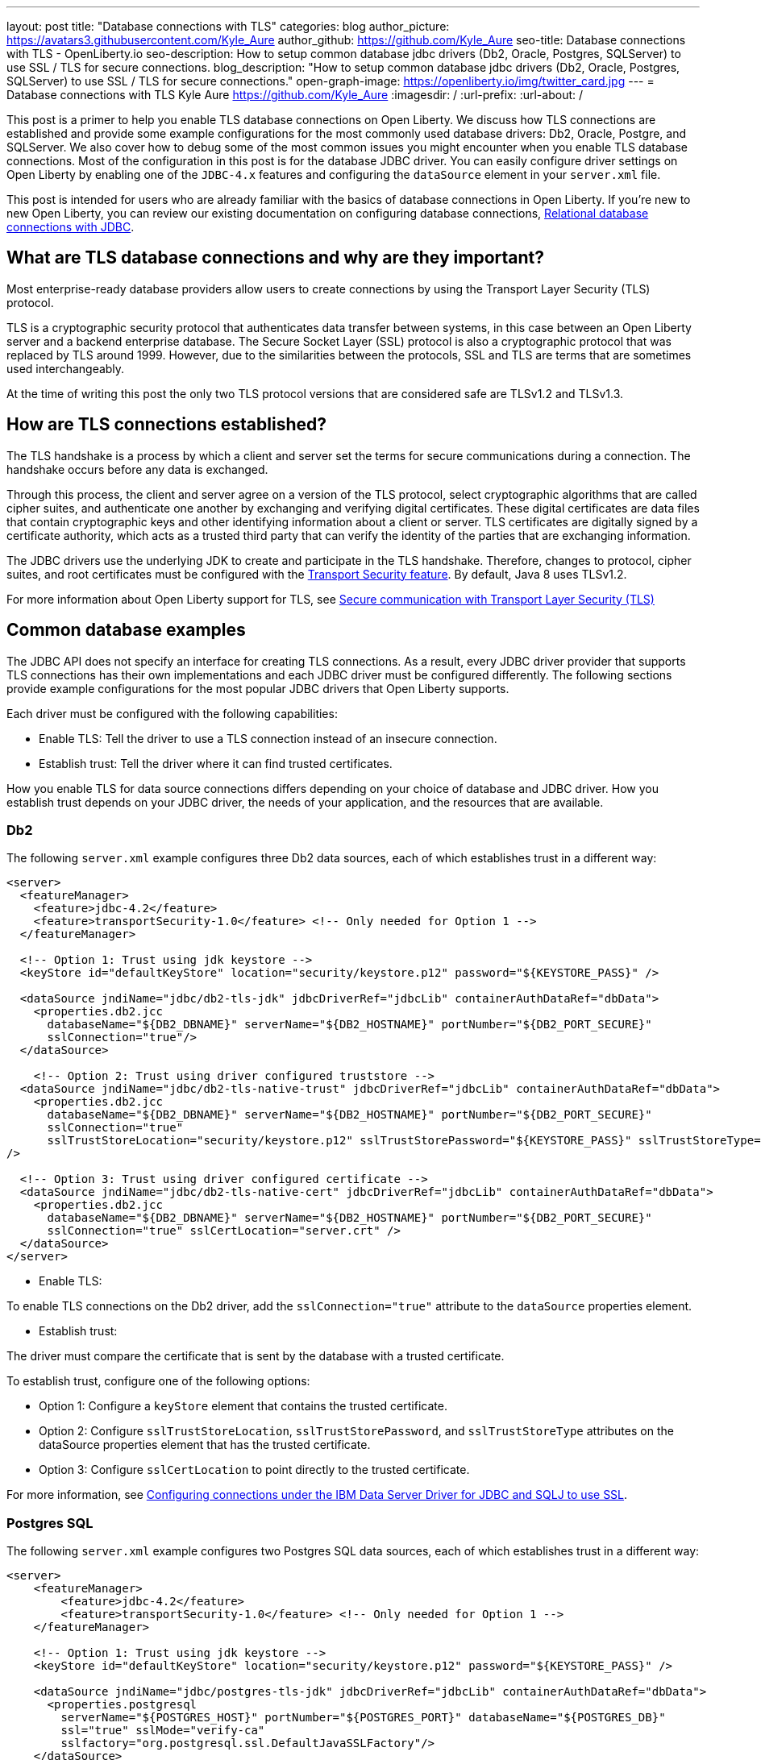 ---
layout: post
title: "Database connections with TLS"
categories: blog
author_picture: https://avatars3.githubusercontent.com/Kyle_Aure
author_github: https://github.com/Kyle_Aure
seo-title: Database connections with TLS - OpenLiberty.io
seo-description: How to setup common database jdbc drivers (Db2, Oracle, Postgres, SQLServer) to use SSL / TLS for secure connections.
blog_description: "How to setup common database jdbc drivers (Db2, Oracle, Postgres, SQLServer) to use SSL / TLS for secure connections."
open-graph-image: https://openliberty.io/img/twitter_card.jpg
---
= Database connections with TLS
Kyle Aure <https://github.com/Kyle_Aure>
:imagesdir: /
:url-prefix:
:url-about: /

This post is a primer to help you enable TLS database connections on Open Liberty.
We discuss how TLS connections are established and provide some example configurations for the most commonly used database drivers: Db2, Oracle, Postgre, and SQLServer. We also cover how to debug some of the most common issues you might encounter when you enable TLS database connections.
Most of the configuration in this post is for the database JDBC driver. You can easily configure driver settings on Open Liberty by enabling one of the `JDBC-4.x` features and configuring the `dataSource` element in your `server.xml` file.

This post is intended for users who are already familiar with the basics of database connections in Open Liberty.
If you're new to new Open Liberty, you can review our existing documentation on configuring database connections, link:https://openliberty.io/docs/21.0.0.3/relational-database-connections-JDBC.html[Relational database connections with JDBC].


== What are TLS database connections and why are they important?
Most enterprise-ready database providers allow users to create connections by using the Transport Layer Security (TLS) protocol.

TLS is a cryptographic security protocol that authenticates data transfer between systems, in this case between an Open Liberty server and a backend enterprise database.
The Secure Socket Layer (SSL) protocol is also a cryptographic protocol that was replaced by TLS around 1999.
However, due to the similarities between the protocols, SSL and TLS are terms that are sometimes used interchangeably.

At the time of writing this post the only two TLS protocol versions that are considered safe are TLSv1.2 and TLSv1.3.

== How are TLS connections established?

The TLS handshake is a process by which a client and server set the terms for secure communications during a connection.
The handshake occurs before any data is exchanged.

Through this process, the client and server agree on a version of the TLS protocol, select cryptographic algorithms that are called cipher suites, and authenticate one another by exchanging and verifying digital certificates.
These digital certificates are data files that contain cryptographic keys and other identifying information about a client or server.
TLS certificates are digitally signed by a certificate authority, which acts as a trusted third party that can verify the identity of the parties that are exchanging information.

The JDBC drivers use the underlying JDK to create and participate in the TLS handshake.
Therefore, changes to protocol, cipher suites, and root certificates must be configured with  the link:/docs/latest/reference/feature/transportSecurity-1.0.html[Transport Security feature].
By default, Java 8 uses TLSv1.2.

For more information about Open Liberty support for TLS, see link:docs/latest/secure-communication-tls.html[Secure communication with Transport Layer Security (TLS)]

== Common database examples

The JDBC API does not specify an interface for creating TLS connections.
As a result, every JDBC driver provider that supports TLS connections has their own implementations and each JDBC driver must be configured differently.
The following sections provide example configurations for the most popular JDBC drivers that Open Liberty supports.

Each driver must be configured with the following capabilities:

- Enable TLS: Tell the driver to use a TLS connection instead of an insecure connection.
- Establish trust: Tell the driver where it can find trusted certificates.

How you enable TLS for data source connections differs depending on your choice of database and JDBC driver. How you establish trust depends on your JDBC driver, the needs of your application, and the resources that are available.


=== Db2

The following `server.xml` example configures three Db2 data sources, each of which establishes trust in a different way:

[source,xml]
----
<server>
  <featureManager>
    <feature>jdbc-4.2</feature>
    <feature>transportSecurity-1.0</feature> <!-- Only needed for Option 1 -->
  </featureManager>

  <!-- Option 1: Trust using jdk keystore -->
  <keyStore id="defaultKeyStore" location="security/keystore.p12" password="${KEYSTORE_PASS}" />

  <dataSource jndiName="jdbc/db2-tls-jdk" jdbcDriverRef="jdbcLib" containerAuthDataRef="dbData">
    <properties.db2.jcc
      databaseName="${DB2_DBNAME}" serverName="${DB2_HOSTNAME}" portNumber="${DB2_PORT_SECURE}"
      sslConnection="true"/>
  </dataSource>

    <!-- Option 2: Trust using driver configured truststore -->
  <dataSource jndiName="jdbc/db2-tls-native-trust" jdbcDriverRef="jdbcLib" containerAuthDataRef="dbData">
    <properties.db2.jcc
      databaseName="${DB2_DBNAME}" serverName="${DB2_HOSTNAME}" portNumber="${DB2_PORT_SECURE}"
      sslConnection="true"
      sslTrustStoreLocation="security/keystore.p12" sslTrustStorePassword="${KEYSTORE_PASS}" sslTrustStoreType="PKCS12"
/>

  <!-- Option 3: Trust using driver configured certificate -->
  <dataSource jndiName="jdbc/db2-tls-native-cert" jdbcDriverRef="jdbcLib" containerAuthDataRef="dbData">
    <properties.db2.jcc
      databaseName="${DB2_DBNAME}" serverName="${DB2_HOSTNAME}" portNumber="${DB2_PORT_SECURE}"
      sslConnection="true" sslCertLocation="server.crt" />
  </dataSource>
</server>
----

- Enable TLS:

To enable TLS connections on the Db2 driver, add the `sslConnection="true"` attribute to the `dataSource` properties element.

- Establish trust:

The driver must compare the certificate that is sent by the database with a trusted certificate.

To establish trust, configure one of the following options:

- Option 1: Configure a `keyStore` element that contains the trusted certificate.
- Option 2: Configure `sslTrustStoreLocation`, `sslTrustStorePassword`, and `sslTrustStoreType` attributes on the dataSource properties element that has the trusted certificate.
- Option 3: Configure `sslCertLocation` to point directly to the trusted certificate.

For more information, see https://www.ibm.com/docs/en/db2-for-zos/11?topic=dsdjsss-configuring-connections-under-data-server-driver-jdbc-sqlj-use-ssl[Configuring connections under the IBM Data Server Driver for JDBC and SQLJ to use SSL].

=== Postgres SQL

The following `server.xml` example configures two Postgres SQL data sources, each of which establishes trust in a different way:
[source,xml]
----
<server>
    <featureManager>
        <feature>jdbc-4.2</feature>
        <feature>transportSecurity-1.0</feature> <!-- Only needed for Option 1 -->
    </featureManager>

    <!-- Option 1: Trust using jdk keystore -->
    <keyStore id="defaultKeyStore" location="security/keystore.p12" password="${KEYSTORE_PASS}" />

    <dataSource jndiName="jdbc/postgres-tls-jdk" jdbcDriverRef="jdbcLib" containerAuthDataRef="dbData">
      <properties.postgresql
        serverName="${POSTGRES_HOST}" portNumber="${POSTGRES_PORT}" databaseName="${POSTGRES_DB}"
        ssl="true" sslMode="verify-ca"
        sslfactory="org.postgresql.ssl.DefaultJavaSSLFactory"/>
    </dataSource>

    <!-- Option 2: Trust using driver configured truststore -->
    <dataSource jndiName="jdbc/postgres-tls-native" jdbcDriverRef="jdbcLib" containerAuthDataRef="dbData">
      <properties.postgresql
        serverName="${POSTGRES_HOST}" portNumber="${POSTGRES_PORT}" databaseName="${POSTGRES_DB}"
        ssl="true" sslMode="verify-ca"
        sslKey="security/keystore.p12" sslPassword="${KEY_PASSWORD}" />
    </dataSource>
</server>
----

- Enable TLS

To enable TLS connections on the Postgre SQL driver, add the `ssl="true"` attribute to the dataSource properties element.

The `sslMode` attribute is optional, but can be used to fine-tune the amount of verification done by the driver.
By default, the `sslMode` attribute is set to `prefer`, which means the driver prefers to use encryption, but still creates a connection even if it cannot.
The recommended setting is at least `veryify-ca`, which requires encryption, and verifies the server certificate.

- Establish Trust

To establish trust, the Postgre SQL driver must compare the certificate that is sent by the database with a trusted certificate.
To establish trust, configure one of the following options:

- Option 1: Configure a `keyStore` element that contains the trusted certificate.
  - To tell the Postgre SQL Driver to use the java SSLFactory, set `sslfactory="org.postgresql.ssl.DefaultJavaSSLFactory"`
  - Option 2: Configure `sslKey` and `sslPassword` attributes on the `dataSource` `properties` element that has the trusted certificate.

For more information, see https://jdbc.postgresql.org/documentation/head/connect.html[Postgre SQL JDBC Driver: Initializing the driver]

=== Oracle

The following `server.xml` example configures two Oracle data sources, each of which establishes trust in a different way:

[source,xml]
----
<server>
    <featureManager>
      <feature>jdbc-4.2</feature>
    </featureManager>

    <!-- General TLS connection properties -->
 	<variable name="oracle.tls.props" value="oracle.net.ssl_version=1.2;oracle.net.ssl_server_dn_match=false;oracle.net.authentication_services=TCPS;"/>

    <!-- Option 1: Oracle wallet config properties -->
    <variable name="oracle.wallet" value="oracle.net.wallet_location=security/;" />
    <variable name="oracle.conn.props.wallet" value="${oracle.tls.props}${oracle.wallet}" />

    <dataSource jndiName="jdbc/oracle-tls-wallet" jdbcDriverRef="jdbcLib">
    	<properties.oracle URL="${env.SSL_URL}" connectionProperties="${oracle.conn.props.wallet}"/>
    </dataSource>

    <!-- Option 2: Oracle keystore/truststore config properties-->
    <variable name="oracle.keystore" value="javax.net.ssl.keystore=security/keystore.p12;javax.net.ssl.trustStoreType=PCKS12;javax.net.ssl.keyStorePassword=${KEYSTORE_PASSWORD};"/>
    <variable name="oracle.truststore" value="javax.net.ssl.trustStore=security/truststore.p12;javax.net.ssl.trustStoreType=PCKS12;javax.net.ssl.trustStorePassword=${TRUSTSTORE_PASS};"/>
    <variable name="oracle.conn.props.store" value="${oracle.tls.props}${oracle.truststore}${oracle.keystore}" />

    <dataSource jndiName="jdbc/oracle-tls-truststore" jdbcDriverRef="jdbcLib">
    	<properties.oracle URL="${env.SSL_URL}" connectionProperties="${oracle.conn.props.store}" />
    </dataSource>

</server>
----

- Enable TLS

To enable TLS connections on the Oracle JDBC driver, add the `connectionProperties="oracle.net.ssl_version=1.2;"` attribute to the `dataSource properties` element.

The `connectionProperties` attribute takes a semicolon-delimited list of properties to be applied to the driver.

The following Oracle properties can also be set for TLS configuration:

- `oracle.net.ssl_server_dn_match`: If set to `true`, the driver confirms that the distinguished name (dn) of the certificate matches the hostname that sent the certificate.
- `oracle.net.ssl_cipher_suites`: A specified subset of supported cipher suites for the driver to use.
- `oracle.net.authentication_services`: Setting TCPS tells the driver to expect the database to authenticate the connection to the database via the TLS handshake.  That is, if the TLS handshake succeeds, no other authentication is needed to access the database.  This property requires extra setup on the database.  Notice  that in this example, neither datasource has an `containerAuthDataRef` attribute. The container authorization is not needed because the `oracle.net.authentication_services=TCPS` property indicates that the TLS handshake is the only authorization that is required.

- Establish Trust

The Oracle database has a feature called Oracle Wallets.
When this feature is set up correctly on the database side, the Database Administrator can provide two Wallet files, `cwallet.sso` and `ewallet.p12`, to the client.

To establish trust, configure one of the following options:

- Option 1: To establish trust by using Oracle Wallets, point the driver to the directory that contains your wallet files: `connectionProperties="oracle.net.wallet_location=security/;"`
- Option 2: To establish trust by using traditional keystore and truststore files, use the `javax.net.ssl.*` connection properties.

For more information, see  https://www.oracle.com/technetwork/topics/wp-oracle-jdbc-thin-ssl-130128.pdf[SSL With Oracle JDBC Thin Driver].

=== SQLServer

The following `server.xml` example configures three SQLServer data sources, each of which establishes trust in a different way:

[source,xml]
----
<server>
  <featureManager>
    <feature>jdbc-4.2</feature>
    <feature>transportSecurity-1.0</feature> <!-- Only needed for Option 1 -->
  </featureManager>

  <!-- Option 1: Always trust server -->
  <dataSource jndiName="jdbc/ss-tls-unsecure" jdbcDriverRef="jdbcLib" containerAuthDataRef="dbData">
    <jdbcDriver libraryRef="SQLServerLibAnon"/>
    <properties.microsoft.sqlserver
                databaseName="${SS_DB}" serverName="${SS_HOST}" portNumber="${SS_TLS_PORT}}"
                encrypt="true"
                trustServerCertificate="true"/>
    <containerAuthData />
  </dataSource>

  <!-- Option 2: Trust using jdk keystore -->
  <keyStore id="defaultKeyStore" location="security/keystore.p12" password="${KEYSTORE_PASS}" />

  <dataSource jndiName="jdbc/ss-tls-secure-jdk" jdbcDriverRef="jdbcLib" containerAuthDataRef="dbData">
    <properties.postgresql
                databaseName="${SS_DB}" serverName="${SS_HOST}" portNumber="${SS_TLS_PORT}}"
                encrypt="true" hostNameInCertificate="${SS_HOST}" />
  </dataSource>

  <!-- Option 3: Trust using driver configured truststore -->
  <dataSource jndiName="jdbc/ss-tls-secure-native" jdbcDriverRef="jdbcLib" containerAuthDataRef="dbData">
    <jdbcDriver libraryRef="SQLServerLibAnon"/>
    <properties.microsoft.sqlserver
                databaseName="${SS_DBNAME}" serverName="${SS_HOST}" portNumber="${SS_TLS_PORT}"
                encrypt="true" hostNameInCertificate="${SS_HOST}"
                trustStore="security/truststore.p12" trustStorePassword="${TRUSTSTORE_PASS}" />
  </dataSource>
</server>
----

- Enable TLS

To enable TLS connections on the SQLServer driver, add the `encrypt="true"` attribute to the `dataSource properties` element.

- Establish Trust

The driver must compare the certificate that is sent by the database with a trusted certificate.
To establish trust, configure one of the following options:

- Option 1: Set the `trustServerCertificate` attribute to `true`.  This attribute tells the driver to always trust any certificate that is sent by the database. This option is helpful when debugging your configuration, but should not be used in a production environment.
- Option 2: Configure a `keyStore` element that has the trusted certificate and set the `hostNameInCertificate` attribute on the `datasSource properties` element to tell the driver what hostname to expect in the certificate.
- Option 3: Configure `trustStore` and `trustStorePassword` attributes on the dataSource properties element that has the trusted certificate.

For more information, see  https://docs.microsoft.com/en-us/sql/connect/jdbc/setting-the-connection-properties?view=sql-server-ver15[SQL Docs: Setting the connection properties].

== Debugging TLS issues

To enable TLS debug trace, add a `jvm.options` file to your server configuration directory and set one of the following properties:

[source,properties]
----
# All debug can be verbose
-Djavax.net.debug=all

# Debug handshake, keystore, truststore, and general TLS messages
-Djavax.net.debug=ssl:handshake:keymanager:trustmanager
----

The following sections have snippets of debug provided by the Java Virutal Machine (JVM), in this case OpenJDK + OpenJ9.
Each section helps point out the debug that can show potential issues with your configuration and suggestions on how to fix them.
Since this debug is provided by the JVM, you will see the same output no matter what JDBC Driver you are using.
The JDBC Driver may also give a meaningful message.

=== Protocol and Cipher Suites
Ensure protocol's match, and both client and server have common cipher suites. Typically, the database, or server, chooses the cipher suite.

In the following example, both the client and the server use the `TLSv1.2` TLS version and the `TLS_ECDHE_RSA_WITH_AES_128_GCM_SHA256(0xC02F)` cypher suite:
[source,txt]
----
javax.net.ssl|DEBUG|48|Default Executor-thread-16|ClientHello.java:653|Produced ClientHello handshake message (
"ClientHello": {
  "client version"      : "TLSv1.2"
  "cipher suites"       : "[TLS_AES_128_GCM_SHA256(0x1301), TLS_ECDHE_RSA_WITH_AES_128_GCM_SHA256(0xC02F), ...]",

javax.net.ssl|DEBUG|48|Default Executor-thread-16|ServerHello.java:870|Consuming ServerHello handshake message (
"ServerHello": {
  "server version"      : "TLSv1.2"
  "cipher suite"        : "TLS_ECDHE_RSA_WITH_AES_128_GCM_SHA256(0xC02F)"
----

=== Verify Certificate (client side)
An exception similar to the following example likely means that the database (server) sent a certificate in its `ServerHello` message that the driver could not find a trusted certificate to verify against:

[source,txt]
----
PKIX path building failed: sun.security.provider.certpath.SunCertPathBuilderException: unable to find valid certification path to requested target
----


Search for the following trace to determine what trusted certificates were added:

[source,txt]
----
javax.net.ssl|DEBUG|35|Default Executor-thread-3|X509TrustManagerImpl.java:79|adding as trusted certificates (
  "certificate" : {
    "version"            : "v3",
    "serial number"      : "1C 3D 0F 3E",
    "signature algorithm": "SHA256withRSA",
----

=== Verify Certificate (server side)
If you configured your driver to send a certificate back to your database to verify, as in the previous Oracle example, then that verification might also fail.

In the following example, the driver could not find a certificate to send:

[source,txt]
----
javax.net.ssl|DEBUG|41|Default Executor-thread-9|CertificateMessage.java:290|No X.509 certificate for client authentication, use empty Certificate message instead
javax.net.ssl|DEBUG|41|Default Executor-thread-9|CertificateMessage.java:321|Produced client Certificate handshake message (
"Certificates": <empty list>
)
----

In other cases, the driver sends a certificate, but database cannot not verify it. This issue is difficult to debug because the issue is on the database side. The driver might throw one of many different exceptions to indicate that it could not finish the handshake.

The following sample exception shows an error message when the driver tries to connect to an SQLServer database that the database cannot verify:

[source,txt]
----
java.sql.SQLException: The driver could not establish a secure connection to SQL Server by using Secure Sockets Layer (SSL) encryption. Error: "SQL Server did not return a response. The connection has been closed. DSRA0010E: SQL State = 08S01, Error Code = 0
----
